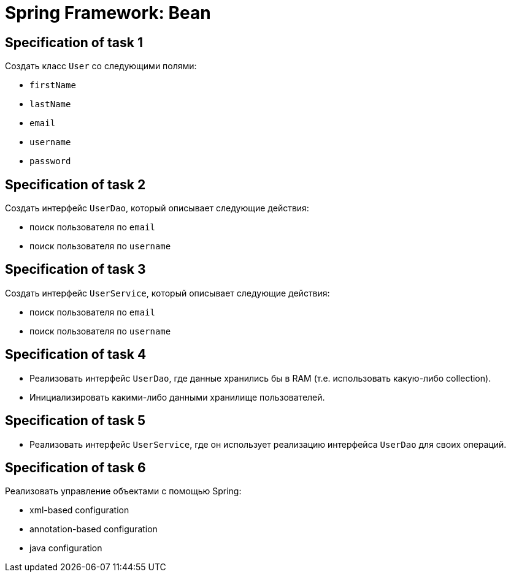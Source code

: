 = Spring Framework: Bean

== Specification of task 1

Создать класс `User` со следующими полями:

* `firstName`
* `lastName`
* `email`
* `username`
* `password`

== Specification of task 2

Создать интерфейс `UserDao`, который описывает следующие действия:

* поиск пользователя по `email`
* поиск пользователя по `username`

== Specification of task 3

Создать интерфейс `UserService`, который описывает следующие действия:

* поиск пользователя по `email`
* поиск пользователя по `username`

== Specification of task 4

* Реализовать интерфейс `UserDao`, где данные хранились бы в RAM (т.е. использовать какую-либо collection).
* Инициализировать какими-либо данными хранилище пользователей.

== Specification of task 5

* Реализовать интерфейс `UserService`, где он использует реализацию интерфейса `UserDao` для своих операций.

== Specification of task 6

Реализовать управление объектами с помощью Spring:

* xml-based configuration
* annotation-based configuration
* java configuration
